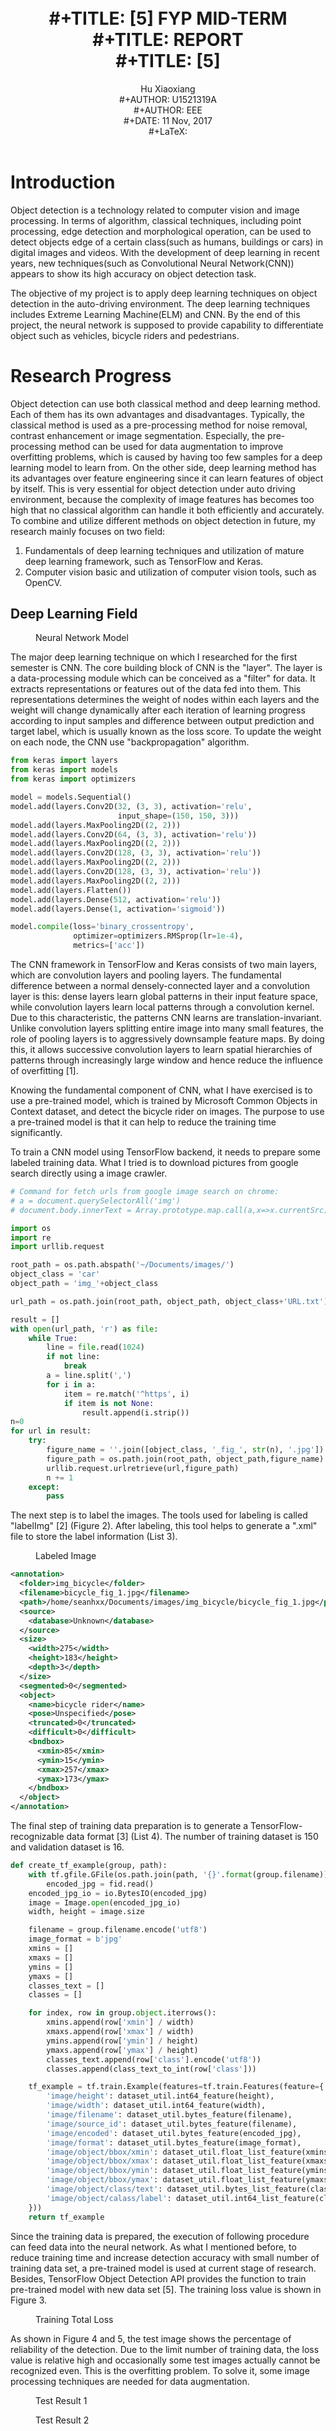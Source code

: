 #+LaTeX_CLASS: article
#+LaTeX_CLASS_OPTIONS: [setspace, doublespace]
#+LaTeX_CLASS_OPTIONS: [a4paper]
#+LaTeX_CLASS_OPTIONS: [12pt]
#+LaTeX_CLASS_OPTIONS: [titlepage]
#+LaTeX_HEADER: \hypersetup{hidelinks=true}
#+LaTeX_HEADER: \setlength{\parindent}{2em}
#+LaTeX_HEADER: \usepackage[margin=1in]{geometry}
#+TITLE: \includegraphics[width=\textwidth]{logo_ntu_new.png} \\
#+TITLE: [5\baselineskip]
#+TITLE: FYP MID-TERM\\
#+TITLE: REPORT \\
#+TITLE: [5\baselineskip]
#+AUTHOR: Hu Xiaoxiang \\
#+AUTHOR: U1521319A \\
#+AUTHOR: EEE \\
#+DATE: 11 Nov, 2017 \\
#+LaTeX: \pagenumbering{roman}
#+LaTeX: \newpage
#+LaTeX: \pagenumbering{arabic}
#+STARTUP: noinlineimages

* Introduction
  Object detection is a technology related to computer vision and image
  processing. In terms of algorithm, classical techniques, including point
  processing, edge detection and morphological operation, can be used to detect
  objects edge of a certain class(such as humans, buildings or cars) in digital
  images and videos. With the development of deep learning in recent years, new
  techniques(such as Convolutional Neural Network(CNN)) appears to show its high
  accuracy on object detection task.

  The objective of my project is to apply deep learning techniques on object
  detection in the auto-driving environment. The deep learning techniques
  includes Extreme Learning Machine(ELM) and CNN. By the end of this project,
  the neural network is supposed to provide capability to differentiate object
  such as vehicles, bicycle riders and pedestrians.

* Research Progress
  Object detection can use both classical method and deep learning method. Each
  of them has its own advantages and disadvantages. Typically, the classical
  method is used as a pre-processing method for noise removal, contrast
  enhancement or image segmentation. Especially, the pre-processing method can
  be used for data augmentation to improve overfitting problems, which is caused
  by having too few samples for a deep learning model to learn from. On the
  other side, deep learning method has its advantages over feature engineering
  since it can learn features of object by itself. This is very essential for
  object detection under auto driving environment, because the complexity of
  image features has becomes too high that no classical algorithm can handle it
  both efficiently and accurately. To combine and utilize different methods on
  object detection in future, my research mainly focuses on two field:

  1. Fundamentals of deep learning techniques and utilization of mature deep
     learning framework, such as TensorFlow and Keras.
  2. Computer vision basic and utilization of computer vision tools, such as
     OpenCV.

** Deep Learning Field
   #+Caption: Neural Network Model
   #+ATTR_LATEX: :width 300
   [[file:cnn_model.PNG]]
   #+LaTeX: \newpage

   The major deep learning technique on which I researched for the first
   semester is CNN. The core building block of CNN is the "layer". The layer is
   a data-processing module which can be conceived as a "filter" for data. It
   extracts representations or features out of the data fed into them. This
   representations determines the weight of nodes within each layers and the
   weight will change dynamically after each iteration of learning progress
   according to input samples and difference between output prediction and
   target label, which is usually known as the loss score. To update the weight
   on each node, the CNN use "backpropagation" algorithm.
   
   #+BEGIN_listing
   #+BEGIN_SRC python
   from keras import layers
   from keras import models
   from keras import optimizers

   model = models.Sequential()
   model.add(layers.Conv2D(32, (3, 3), activation='relu',
                           input_shape=(150, 150, 3)))
   model.add(layers.MaxPooling2D((2, 2)))
   model.add(layers.Conv2D(64, (3, 3), activation='relu'))
   model.add(layers.MaxPooling2D((2, 2)))
   model.add(layers.Conv2D(128, (3, 3), activation='relu'))
   model.add(layers.MaxPooling2D((2, 2)))
   model.add(layers.Conv2D(128, (3, 3), activation='relu'))
   model.add(layers.MaxPooling2D((2, 2)))
   model.add(layers.Flatten())
   model.add(layers.Dense(512, activation='relu'))
   model.add(layers.Dense(1, activation='sigmoid'))

   model.compile(loss='binary_crossentropy',
                 optimizer=optimizers.RMSprop(lr=1e-4),
                 metrics=['acc'])
   #+END_SRC    
   #+LaTeX: \centering
   #+LaTeX: \caption{List 1: Use Keras creating CNN model}
   #+LaTeX: \newline
   #+END_listing

   The CNN framework in TensorFlow and Keras consists of two main layers, which
   are convolution layers and pooling layers. The fundamental difference between
   a normal densely-connected layer and a convolution layer is this: dense
   layers learn global patterns in their input feature space, while convolution
   layers learn local patterns through a convolution kernel. Due to this
   characteristic, the patterns CNN learns are translation-invariant. Unlike
   convolution layers splitting entire image into many small features, the role
   of pooling layers is to aggressively downsample feature maps. By doing this,
   it allows successive convolution layers to learn spatial hierarchies of
   patterns through increasingly large window and hence reduce the influence of
   overfitting [1].

   Knowing the fundamental component of CNN, what I have exercised is to use a
   pre-trained model, which is trained by Microsoft Common Objects in Context
   dataset, and detect the bicycle rider on images. The purpose to use a
   pre-trained model is that it can help to reduce the training time
   significantly.
   
   To train a CNN model using TensorFlow backend, it needs to prepare some
   labeled training data. What I tried is to download pictures from google
   search directly using a image crawler.

   #+BEGIN_listing
   #+BEGIN_SRC python
   # Command for fetch urls from google image search on chrome:
   # a = document.querySelectorAll('img')
   # document.body.innerText = Array.prototype.map.call(a,x=>x.currentSrc)

   import os
   import re
   import urllib.request

   root_path = os.path.abspath('~/Documents/images/')
   object_class = 'car'
   object_path = 'img_'+object_class

   url_path = os.path.join(root_path, object_path, object_class+'URL.txt')

   result = []
   with open(url_path, 'r') as file:
       while True:
           line = file.read(1024)
           if not line:
               break
           a = line.split(',')
           for i in a:
               item = re.match('^https', i)
               if item is not None:
                   result.append(i.strip())
   n=0
   for url in result:
       try:
           figure_name = ''.join([object_class, '_fig_', str(n), '.jpg'])
           figure_path = os.path.join(root_path, object_path,figure_name)
           urllib.request.urlretrieve(url,figure_path)
           n += 1
       except:
           pass
   #+END_SRC    
   #+LaTeX: \centering
   #+LaTeX: \caption{List 2: Image Crawler}
   #+LaTeX: \newline
   #+END_listing

   The next step is to label the images. The tools used for labeling is called
   "labelImg" [2] (Figure 2). After labeling, this tool helps to generate a ".xml"
   file to store the label information (List 3).

   #+Caption: Labeled Image
   #+ATTR_LATEX: :width 300
   [[file:img_labeling.png]]
   
   #+BEGIN_listing
   #+BEGIN_SRC xml
   <annotation>
     <folder>img_bicycle</folder>
     <filename>bicycle_fig_1.jpg</filename>
     <path>/home/seanhxx/Documents/images/img_bicycle/bicycle_fig_1.jpg</path>
     <source>
       <database>Unknown</database>
     </source>
     <size>
       <width>275</width>
       <height>183</height>
       <depth>3</depth>
     </size>
     <segmented>0</segmented>
     <object>
       <name>bicycle rider</name>
       <pose>Unspecified</pose>
       <truncated>0</truncated>
       <difficult>0</difficult>
       <bndbox>
         <xmin>85</xmin>
         <ymin>15</ymin>
         <xmax>257</xmax>
         <ymax>173</ymax>
       </bndbox>
     </object>
   </annotation>
   #+END_SRC    
   #+LaTeX: \centering
   #+LaTeX: \caption{List 3: Label Infomation}
   #+LaTeX: \newline
   #+END_listing

   The final step of training data preparation is to generate a
   TensorFlow-recognizable data format [3] (List 4). The number of training
   dataset is 150 and validation dataset is 16.

   #+BEGIN_listing
   #+BEGIN_SRC python
   def create_tf_example(group, path):
       with tf.gfile.GFile(os.path.join(path, '{}'.format(group.filename)), 'rb') as fid:
           encoded_jpg = fid.read()
       encoded_jpg_io = io.BytesIO(encoded_jpg)
       image = Image.open(encoded_jpg_io)
       width, height = image.size

       filename = group.filename.encode('utf8')
       image_format = b'jpg'
       xmins = []
       xmaxs = []
       ymins = []
       ymaxs = []
       classes_text = []
       classes = []

       for index, row in group.object.iterrows():
           xmins.append(row['xmin'] / width)
           xmaxs.append(row['xmax'] / width)
           ymins.append(row['ymin'] / height)
           ymaxs.append(row['ymax'] / height)
           classes_text.append(row['class'].encode('utf8'))
           classes.append(class_text_to_int(row['class']))

       tf_example = tf.train.Example(features=tf.train.Features(feature={
           'image/height': dataset_util.int64_feature(height),
           'image/width': dataset_util.int64_feature(width),
           'image/filename': dataset_util.bytes_feature(filename),
           'image/source_id': dataset_util.bytes_feature(filename),
           'image/encoded': dataset_util.bytes_feature(encoded_jpg),
           'image/format': dataset_util.bytes_feature(image_format),
           'image/object/bbox/xmin': dataset_util.float_list_feature(xmins),
           'image/object/bbox/xmax': dataset_util.float_list_feature(xmaxs),
           'image/object/bbox/ymin': dataset_util.float_list_feature(ymins),
           'image/object/bbox/ymax': dataset_util.float_list_feature(ymaxs),
           'image/object/class/text': dataset_util.bytes_list_feature(classes_text),
           'image/object/calass/label': dataset_util.int64_list_feature(classes),
       }))
       return tf_example
   #+END_SRC    
   #+LaTeX: \centering
   #+LaTeX: \caption{List 4: Generate TensorFlow Record}
   #+LaTeX: \newline
   #+END_listing

   Since the training data is prepared, the execution of following procedure can
   feed data into the neural network. As what I mentioned before, to reduce
   training time and increase detection accuracy with small number of training
   data set, a pre-trained model is used at current stage of research. Besides,
   TensorFlow Object Detection API provides the function to train pre-trained
   model with new data set [5]. The training loss value is shown in Figure 3.

   #+Caption: Training Total Loss
   #+ATTR_LATEX: :width 300
   [[file:total_loss.png]]

   As shown in Figure 4 and 5, the test image shows the percentage of reliability of
   the detection. Due to the limit number of training data, the loss value is
   relative high and occasionally some test images actually cannot be recognized
   even. This is the overfitting problem. To solve it, some image processing
   techniques are needed for data augmentation.

   #+Caption: Test Result 1
   #+ATTR_LATEX: :width 200
   [[file:test1.png]] 

   #+LaTeX: \newpage
   #+Caption: Test Result 2
   #+ATTR_LATEX: :width 200
   [[file:test2.png]]

** Computer Vision Field
   The research target on computer vision field for the first semester is to
   learn some basic image processing techniques and use openCV via python
   API. 

   To reduce the calculation cost, a color image is typically converted to
   a gray scale image before fed into deep neural network. To reduce the noise,
   Gaussian filter or alpha-trimmed mean filter can be applied. Point processing
   tools like contrast stretching is used to improve the illumination of images
   which are under exposure. As what I mentioned before, image transformation or
   degradation function can also be used for data augmentation to mitigate
   overfitting problems. 

   OpenCV is a open source computer vision library. It provides plenty of
   embedded computer vision functions to use immediately, as well as some APIs
   to control camera devices on different hardwares. For example, the web camera
   on laptop can be accessed directly through openCV and is used as a testing of
   the pre-trained model at real time (Figure 6).

   #+Caption: Real Time Object Detection
   #+ATTR_LATEX: :width 200
   [[file:openCV.png]]
   #+LaTeX: \newpage

* Plan For Next Stage
  Based on my current research progress, the plan for the next step is to study
  and try to implement one of the state-of-the-art deep learning techniques,
  such as CNN-ELM and Mask R-CNN. Another potential research path is about
  Recursive Cortical Network (RCN) on object detection area [4]. Currently, CNN
  can achieve a good accuracy on object detection task with enough number of
  lossless training samples. However, in a real-time auto driving environment,
  it is impossible to collect all kinds of perfect images of street under
  different situations. Moreover, long pre-processing and training time and high
  computation cost required by CNN also limit its application on auto driving
  car. To solve this problem, a new neural network RCN, which mimics human brain
  and has achieved high accuracy on CAPTCHA recognition, may be used for object
  detection on auto driving environment.


\addcontentsline{toc}{section}{References}

\begin{thebibliography}{5}

\bibitem{1}Chollet, F. (2017). Deep Learning With Python. 1st ed. Manning Pubns Co, pp. 111-112

\bibitem{2}\textsc{GitHub} (2017) LabelImg [online] Available at: https://github.com/tzutalin/labelImg

\bibitem{3}\textsc{Learning Python} (2017) Object Detection [online] Available at: https://pythonprogramming.net/

\bibitem{4}\textsc{Vicarious} (2017) Common Sense, Cortex, and CAPTCHA
\newline
[online] Available at: https://www.vicarious.com/2017/10/26/common-sense-cortex-and-captcha/ 

\bibitem{5}\textsc{TensorFlow} (2017) TensorFlow Object Detection API 
\newline
[online] Available at: https://github.com/tensorflow/models/tree/master/research/object_detection


\end{thebibliography}
